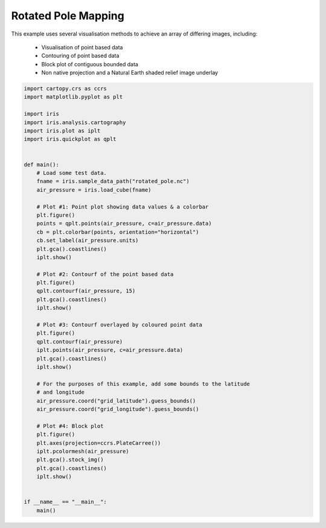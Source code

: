 .. only:: html

    .. note::
        :class: sphx-glr-download-link-note

        Click :ref:`here <sphx_glr_download_generated_gallery_general_plot_rotated_pole_mapping.py>`     to download the full example code
    .. rst-class:: sphx-glr-example-title

    .. _sphx_glr_generated_gallery_general_plot_rotated_pole_mapping.py:


Rotated Pole Mapping
=====================

This example uses several visualisation methods to achieve an array of
differing images, including:

 * Visualisation of point based data
 * Contouring of point based data
 * Block plot of contiguous bounded data
 * Non native projection and a Natural Earth shaded relief image underlay


.. code-block:: default


    import cartopy.crs as ccrs
    import matplotlib.pyplot as plt

    import iris
    import iris.analysis.cartography
    import iris.plot as iplt
    import iris.quickplot as qplt


    def main():
        # Load some test data.
        fname = iris.sample_data_path("rotated_pole.nc")
        air_pressure = iris.load_cube(fname)

        # Plot #1: Point plot showing data values & a colorbar
        plt.figure()
        points = qplt.points(air_pressure, c=air_pressure.data)
        cb = plt.colorbar(points, orientation="horizontal")
        cb.set_label(air_pressure.units)
        plt.gca().coastlines()
        iplt.show()

        # Plot #2: Contourf of the point based data
        plt.figure()
        qplt.contourf(air_pressure, 15)
        plt.gca().coastlines()
        iplt.show()

        # Plot #3: Contourf overlayed by coloured point data
        plt.figure()
        qplt.contourf(air_pressure)
        iplt.points(air_pressure, c=air_pressure.data)
        plt.gca().coastlines()
        iplt.show()

        # For the purposes of this example, add some bounds to the latitude
        # and longitude
        air_pressure.coord("grid_latitude").guess_bounds()
        air_pressure.coord("grid_longitude").guess_bounds()

        # Plot #4: Block plot
        plt.figure()
        plt.axes(projection=ccrs.PlateCarree())
        iplt.pcolormesh(air_pressure)
        plt.gca().stock_img()
        plt.gca().coastlines()
        iplt.show()


    if __name__ == "__main__":
        main()


.. rst-class:: sphx-glr-timing

   **Total running time of the script:** ( 0 minutes  0.000 seconds)


.. _sphx_glr_download_generated_gallery_general_plot_rotated_pole_mapping.py:


.. only :: html

 .. container:: sphx-glr-footer
    :class: sphx-glr-footer-example



  .. container:: sphx-glr-download sphx-glr-download-python

     :download:`Download Python source code: plot_rotated_pole_mapping.py <plot_rotated_pole_mapping.py>`



  .. container:: sphx-glr-download sphx-glr-download-jupyter

     :download:`Download Jupyter notebook: plot_rotated_pole_mapping.ipynb <plot_rotated_pole_mapping.ipynb>`


.. only:: html

 .. rst-class:: sphx-glr-signature

    `Gallery generated by Sphinx-Gallery <https://sphinx-gallery.github.io>`_
